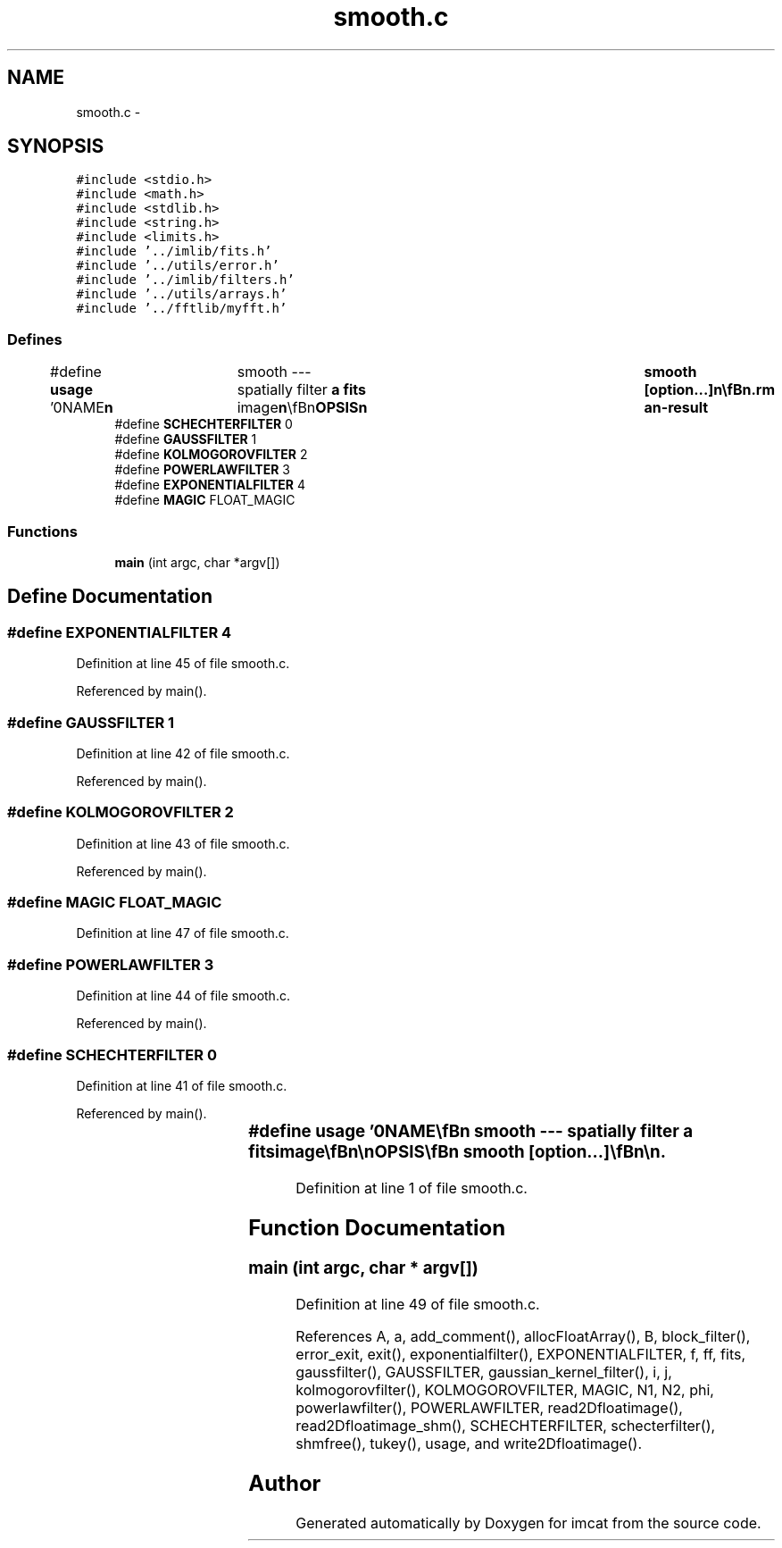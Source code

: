 .TH "smooth.c" 3 "23 Dec 2003" "imcat" \" -*- nroff -*-
.ad l
.nh
.SH NAME
smooth.c \- 
.SH SYNOPSIS
.br
.PP
\fC#include <stdio.h>\fP
.br
\fC#include <math.h>\fP
.br
\fC#include <stdlib.h>\fP
.br
\fC#include <string.h>\fP
.br
\fC#include <limits.h>\fP
.br
\fC#include '../imlib/fits.h'\fP
.br
\fC#include '../utils/error.h'\fP
.br
\fC#include '../imlib/filters.h'\fP
.br
\fC#include '../utils/arrays.h'\fP
.br
\fC#include '../fftlib/myfft.h'\fP
.br

.SS "Defines"

.in +1c
.ti -1c
.RI "#define \fBusage\fP   '\\n\\NAME\\\fBn\fP\\	smooth --- spatially filter \fBa\fP \fBfits\fP image\\\fBn\fP\\\\\fBn\fP\\SYNOPSIS\\\fBn\fP\\	smooth [option...]\\\fBn\fP\\\\\fBn\fP\\DESCRIPTION\\\fBn\fP\\	'smooth' reads \fBa\fP \fBfits\fP image from standard input and writes \fBa\fP\\\fBn\fP\\	smoothed version to standard output.\\\fBn\fP\\\\\fBn\fP\\	Various types of smoothing are provided:\\\fBn\fP\\		-\fBk\fP	\fBm\fP rf		# smooth with \fBm\fP x \fBm\fP gaussian kernel\\\fBn\fP\\		-\fBb\fP  	\fBm\fP		# \fBm\fP x \fBm\fP box filter\\\fBn\fP\\		-\fBt\fP 			# tukey-style running median\\\fBn\fP\\		-f 	\fBa\fP s1 s2		# fft filter (1+\fBk\fP^2 s1^2)^-\fBa\fP/2 exp(-0.5 \fBk\fP^2 s2^2)\\\fBn\fP\\		-g	\fBa\fP \fBb\fP \fBphi\fP		# gaussian: major/minor = \fBa\fP/\fBb\fP, \fBpos\fP \fBangle\fP \fBphi\fP [deg]\\\fBn\fP\\		-K	\fBr\fP		# fft kolmogorov turb: exp(-0.5 (\fBk\fP \fBr\fP)^(5/3))\\\fBn\fP\\		-p	\fBalpha\fP		# power law: transfer function = \fBk\fP^(\fBalpha\fP)\\\fBn\fP\\		-\fBe\fP	\fBr\fP gamma		# generalized exponential: exp(-(\fBk\fP \fBr\fP)^gamma)\\\fBn\fP\\\\\fBn\fP\\AUTHOR\\\fBn\fP\\	Nick Kaiser:  kaiser@hawaii.edu\\\fBn\fP\\\\\fBn\fP\\\fBn\fP\\\fBn\fP'"
.br
.ti -1c
.RI "#define \fBSCHECHTERFILTER\fP   0"
.br
.ti -1c
.RI "#define \fBGAUSSFILTER\fP   1"
.br
.ti -1c
.RI "#define \fBKOLMOGOROVFILTER\fP   2"
.br
.ti -1c
.RI "#define \fBPOWERLAWFILTER\fP   3"
.br
.ti -1c
.RI "#define \fBEXPONENTIALFILTER\fP   4"
.br
.ti -1c
.RI "#define \fBMAGIC\fP   FLOAT_MAGIC"
.br
.in -1c
.SS "Functions"

.in +1c
.ti -1c
.RI "\fBmain\fP (int argc, char *argv[])"
.br
.in -1c
.SH "Define Documentation"
.PP 
.SS "#define EXPONENTIALFILTER   4"
.PP
Definition at line 45 of file smooth.c.
.PP
Referenced by main().
.SS "#define GAUSSFILTER   1"
.PP
Definition at line 42 of file smooth.c.
.PP
Referenced by main().
.SS "#define KOLMOGOROVFILTER   2"
.PP
Definition at line 43 of file smooth.c.
.PP
Referenced by main().
.SS "#define MAGIC   FLOAT_MAGIC"
.PP
Definition at line 47 of file smooth.c.
.SS "#define POWERLAWFILTER   3"
.PP
Definition at line 44 of file smooth.c.
.PP
Referenced by main().
.SS "#define SCHECHTERFILTER   0"
.PP
Definition at line 41 of file smooth.c.
.PP
Referenced by main().
.SS "#define \fBusage\fP   '\\n\\NAME\\\fBn\fP\\	smooth --- spatially filter \fBa\fP \fBfits\fP image\\\fBn\fP\\\\\fBn\fP\\SYNOPSIS\\\fBn\fP\\	smooth [option...]\\\fBn\fP\\\\\fBn\fP\\DESCRIPTION\\\fBn\fP\\	'smooth' reads \fBa\fP \fBfits\fP image from standard input and writes \fBa\fP\\\fBn\fP\\	smoothed version to standard output.\\\fBn\fP\\\\\fBn\fP\\	Various types of smoothing are provided:\\\fBn\fP\\		-\fBk\fP	\fBm\fP rf		# smooth with \fBm\fP x \fBm\fP gaussian kernel\\\fBn\fP\\		-\fBb\fP  	\fBm\fP		# \fBm\fP x \fBm\fP box filter\\\fBn\fP\\		-\fBt\fP 			# tukey-style running median\\\fBn\fP\\		-f 	\fBa\fP s1 s2		# fft filter (1+\fBk\fP^2 s1^2)^-\fBa\fP/2 exp(-0.5 \fBk\fP^2 s2^2)\\\fBn\fP\\		-g	\fBa\fP \fBb\fP \fBphi\fP		# gaussian: major/minor = \fBa\fP/\fBb\fP, \fBpos\fP \fBangle\fP \fBphi\fP [deg]\\\fBn\fP\\		-K	\fBr\fP		# fft kolmogorov turb: exp(-0.5 (\fBk\fP \fBr\fP)^(5/3))\\\fBn\fP\\		-p	\fBalpha\fP		# power law: transfer function = \fBk\fP^(\fBalpha\fP)\\\fBn\fP\\		-\fBe\fP	\fBr\fP gamma		# generalized exponential: exp(-(\fBk\fP \fBr\fP)^gamma)\\\fBn\fP\\\\\fBn\fP\\AUTHOR\\\fBn\fP\\	Nick Kaiser:  kaiser@hawaii.edu\\\fBn\fP\\\\\fBn\fP\\\fBn\fP\\\fBn\fP'"
.PP
Definition at line 1 of file smooth.c.
.SH "Function Documentation"
.PP 
.SS "main (int argc, char * argv[])"
.PP
Definition at line 49 of file smooth.c.
.PP
References A, a, add_comment(), allocFloatArray(), B, block_filter(), error_exit, exit(), exponentialfilter(), EXPONENTIALFILTER, f, ff, fits, gaussfilter(), GAUSSFILTER, gaussian_kernel_filter(), i, j, kolmogorovfilter(), KOLMOGOROVFILTER, MAGIC, N1, N2, phi, powerlawfilter(), POWERLAWFILTER, read2Dfloatimage(), read2Dfloatimage_shm(), SCHECHTERFILTER, schecterfilter(), shmfree(), tukey(), usage, and write2Dfloatimage().
.SH "Author"
.PP 
Generated automatically by Doxygen for imcat from the source code.
